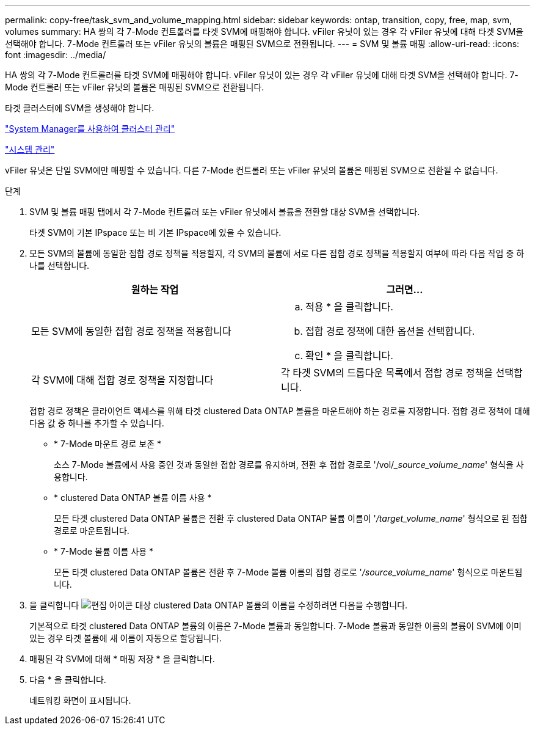 ---
permalink: copy-free/task_svm_and_volume_mapping.html 
sidebar: sidebar 
keywords: ontap, transition, copy, free, map, svm, volumes 
summary: HA 쌍의 각 7-Mode 컨트롤러를 타겟 SVM에 매핑해야 합니다. vFiler 유닛이 있는 경우 각 vFiler 유닛에 대해 타겟 SVM을 선택해야 합니다. 7-Mode 컨트롤러 또는 vFiler 유닛의 볼륨은 매핑된 SVM으로 전환됩니다. 
---
= SVM 및 볼륨 매핑
:allow-uri-read: 
:icons: font
:imagesdir: ../media/


[role="lead"]
HA 쌍의 각 7-Mode 컨트롤러를 타겟 SVM에 매핑해야 합니다. vFiler 유닛이 있는 경우 각 vFiler 유닛에 대해 타겟 SVM을 선택해야 합니다. 7-Mode 컨트롤러 또는 vFiler 유닛의 볼륨은 매핑된 SVM으로 전환됩니다.

타겟 클러스터에 SVM을 생성해야 합니다.

https://docs.netapp.com/ontap-9/topic/com.netapp.doc.onc-sm-help/GUID-DF04A607-30B0-4B98-99C8-CB065C64E670.html["System Manager를 사용하여 클러스터 관리"]

https://docs.netapp.com/ontap-9/topic/com.netapp.doc.dot-cm-sag/home.html["시스템 관리"]

vFiler 유닛은 단일 SVM에만 매핑할 수 있습니다. 다른 7-Mode 컨트롤러 또는 vFiler 유닛의 볼륨은 매핑된 SVM으로 전환될 수 없습니다.

.단계
. SVM 및 볼륨 매핑 탭에서 각 7-Mode 컨트롤러 또는 vFiler 유닛에서 볼륨을 전환할 대상 SVM을 선택합니다.
+
타겟 SVM이 기본 IPspace 또는 비 기본 IPspace에 있을 수 있습니다.

. 모든 SVM의 볼륨에 동일한 접합 경로 정책을 적용할지, 각 SVM의 볼륨에 서로 다른 접합 경로 정책을 적용할지 여부에 따라 다음 작업 중 하나를 선택합니다.
+
|===
| 원하는 작업 | 그러면... 


 a| 
모든 SVM에 동일한 접합 경로 정책을 적용합니다
 a| 
.. 적용 * 을 클릭합니다.
.. 접합 경로 정책에 대한 옵션을 선택합니다.
.. 확인 * 을 클릭합니다.




 a| 
각 SVM에 대해 접합 경로 정책을 지정합니다
 a| 
각 타겟 SVM의 드롭다운 목록에서 접합 경로 정책을 선택합니다.

|===
+
접합 경로 정책은 클라이언트 액세스를 위해 타겟 clustered Data ONTAP 볼륨을 마운트해야 하는 경로를 지정합니다. 접합 경로 정책에 대해 다음 값 중 하나를 추가할 수 있습니다.

+
** * 7-Mode 마운트 경로 보존 *
+
소스 7-Mode 볼륨에서 사용 중인 것과 동일한 접합 경로를 유지하며, 전환 후 접합 경로로 '/vol/__source_volume_name_' 형식을 사용합니다.

** * clustered Data ONTAP 볼륨 이름 사용 *
+
모든 타겟 clustered Data ONTAP 볼륨은 전환 후 clustered Data ONTAP 볼륨 이름이 '_/target_volume_name_' 형식으로 된 접합 경로로 마운트됩니다.

** * 7-Mode 볼륨 이름 사용 *
+
모든 타겟 clustered Data ONTAP 볼륨은 전환 후 7-Mode 볼륨 이름의 접합 경로로 '_/source_volume_name_' 형식으로 마운트됩니다.



. 을 클릭합니다 image:../media/delete_me_edit_schedule.gif["편집 아이콘"] 대상 clustered Data ONTAP 볼륨의 이름을 수정하려면 다음을 수행합니다.
+
기본적으로 타겟 clustered Data ONTAP 볼륨의 이름은 7-Mode 볼륨과 동일합니다. 7-Mode 볼륨과 동일한 이름의 볼륨이 SVM에 이미 있는 경우 타겟 볼륨에 새 이름이 자동으로 할당됩니다.

. 매핑된 각 SVM에 대해 * 매핑 저장 * 을 클릭합니다.
. 다음 * 을 클릭합니다.
+
네트워킹 화면이 표시됩니다.


